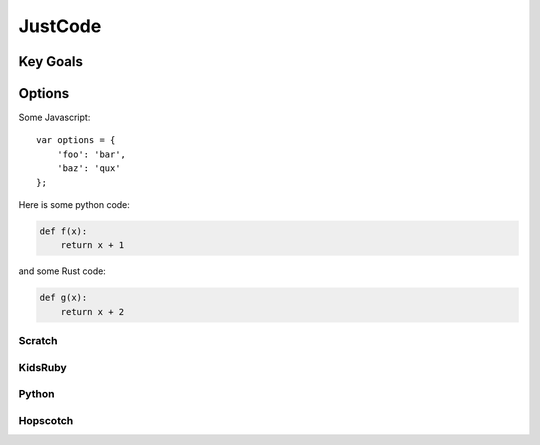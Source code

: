 JustCode
========
Key Goals
---------

Options
-------

Some Javascript::

    var options = {
        'foo': 'bar',
        'baz': 'qux'
    };

Here is some python code:

.. code-block:: python

    def f(x):
        return x + 1

and some Rust code:

.. code-block:: rust

    def g(x):
        return x + 2    

Scratch
~~~~~~~

KidsRuby
~~~~~~~~

Python
~~~~~~

Hopscotch
~~~~~~~~~